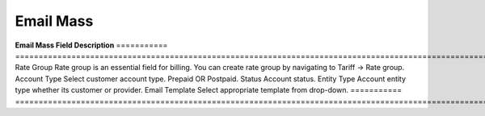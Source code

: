 ================
Email Mass
================
.. image:: /Images/mass_email.png

**Email Mass Field Description**
===========  ==============================================================================================================
Rate Group	 Rate group is an essential field for billing. You can create rate group by navigating to Tariff -> Rate group.
Account      Type	Select customer account type. Prepaid OR Postpaid.
Status	     Account status.
Entity       Type	Account entity type whether its customer or provider.
Email        Template	Select appropriate template from drop-down.
=========== ===============================================================================================================



